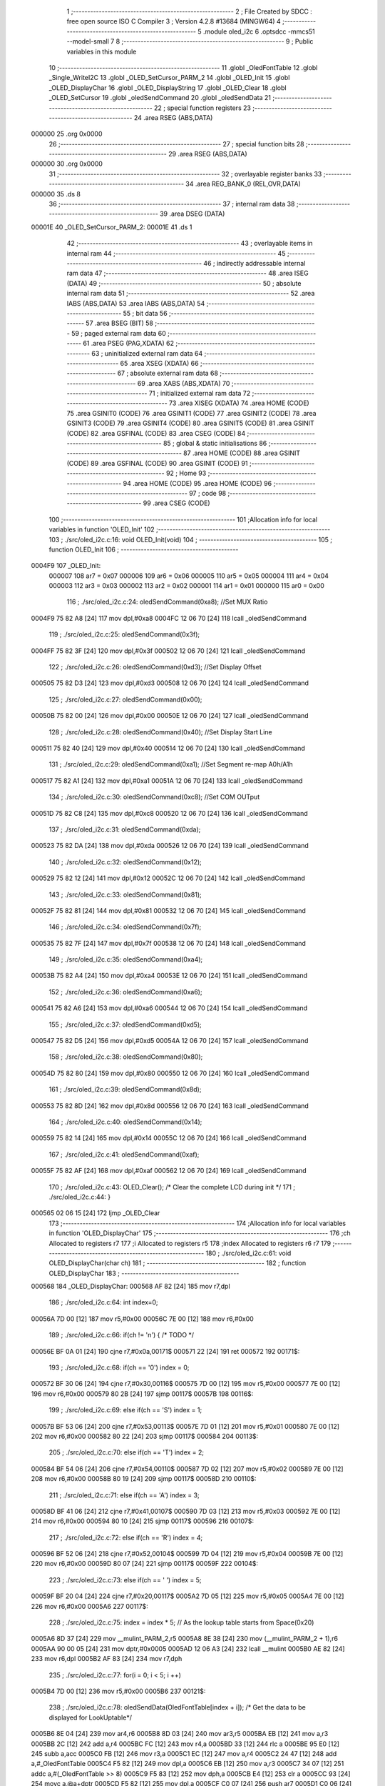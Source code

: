                                       1 ;--------------------------------------------------------
                                      2 ; File Created by SDCC : free open source ISO C Compiler 
                                      3 ; Version 4.2.8 #13684 (MINGW64)
                                      4 ;--------------------------------------------------------
                                      5 	.module oled_i2c
                                      6 	.optsdcc -mmcs51 --model-small
                                      7 	
                                      8 ;--------------------------------------------------------
                                      9 ; Public variables in this module
                                     10 ;--------------------------------------------------------
                                     11 	.globl _OledFontTable
                                     12 	.globl _Single_WriteI2C
                                     13 	.globl _OLED_SetCursor_PARM_2
                                     14 	.globl _OLED_Init
                                     15 	.globl _OLED_DisplayChar
                                     16 	.globl _OLED_DisplayString
                                     17 	.globl _OLED_Clear
                                     18 	.globl _OLED_SetCursor
                                     19 	.globl _oledSendCommand
                                     20 	.globl _oledSendData
                                     21 ;--------------------------------------------------------
                                     22 ; special function registers
                                     23 ;--------------------------------------------------------
                                     24 	.area RSEG    (ABS,DATA)
      000000                         25 	.org 0x0000
                                     26 ;--------------------------------------------------------
                                     27 ; special function bits
                                     28 ;--------------------------------------------------------
                                     29 	.area RSEG    (ABS,DATA)
      000000                         30 	.org 0x0000
                                     31 ;--------------------------------------------------------
                                     32 ; overlayable register banks
                                     33 ;--------------------------------------------------------
                                     34 	.area REG_BANK_0	(REL,OVR,DATA)
      000000                         35 	.ds 8
                                     36 ;--------------------------------------------------------
                                     37 ; internal ram data
                                     38 ;--------------------------------------------------------
                                     39 	.area DSEG    (DATA)
      00001E                         40 _OLED_SetCursor_PARM_2:
      00001E                         41 	.ds 1
                                     42 ;--------------------------------------------------------
                                     43 ; overlayable items in internal ram
                                     44 ;--------------------------------------------------------
                                     45 ;--------------------------------------------------------
                                     46 ; indirectly addressable internal ram data
                                     47 ;--------------------------------------------------------
                                     48 	.area ISEG    (DATA)
                                     49 ;--------------------------------------------------------
                                     50 ; absolute internal ram data
                                     51 ;--------------------------------------------------------
                                     52 	.area IABS    (ABS,DATA)
                                     53 	.area IABS    (ABS,DATA)
                                     54 ;--------------------------------------------------------
                                     55 ; bit data
                                     56 ;--------------------------------------------------------
                                     57 	.area BSEG    (BIT)
                                     58 ;--------------------------------------------------------
                                     59 ; paged external ram data
                                     60 ;--------------------------------------------------------
                                     61 	.area PSEG    (PAG,XDATA)
                                     62 ;--------------------------------------------------------
                                     63 ; uninitialized external ram data
                                     64 ;--------------------------------------------------------
                                     65 	.area XSEG    (XDATA)
                                     66 ;--------------------------------------------------------
                                     67 ; absolute external ram data
                                     68 ;--------------------------------------------------------
                                     69 	.area XABS    (ABS,XDATA)
                                     70 ;--------------------------------------------------------
                                     71 ; initialized external ram data
                                     72 ;--------------------------------------------------------
                                     73 	.area XISEG   (XDATA)
                                     74 	.area HOME    (CODE)
                                     75 	.area GSINIT0 (CODE)
                                     76 	.area GSINIT1 (CODE)
                                     77 	.area GSINIT2 (CODE)
                                     78 	.area GSINIT3 (CODE)
                                     79 	.area GSINIT4 (CODE)
                                     80 	.area GSINIT5 (CODE)
                                     81 	.area GSINIT  (CODE)
                                     82 	.area GSFINAL (CODE)
                                     83 	.area CSEG    (CODE)
                                     84 ;--------------------------------------------------------
                                     85 ; global & static initialisations
                                     86 ;--------------------------------------------------------
                                     87 	.area HOME    (CODE)
                                     88 	.area GSINIT  (CODE)
                                     89 	.area GSFINAL (CODE)
                                     90 	.area GSINIT  (CODE)
                                     91 ;--------------------------------------------------------
                                     92 ; Home
                                     93 ;--------------------------------------------------------
                                     94 	.area HOME    (CODE)
                                     95 	.area HOME    (CODE)
                                     96 ;--------------------------------------------------------
                                     97 ; code
                                     98 ;--------------------------------------------------------
                                     99 	.area CSEG    (CODE)
                                    100 ;------------------------------------------------------------
                                    101 ;Allocation info for local variables in function 'OLED_Init'
                                    102 ;------------------------------------------------------------
                                    103 ;	./src/oled_i2c.c:16: void OLED_Init(void)
                                    104 ;	-----------------------------------------
                                    105 ;	 function OLED_Init
                                    106 ;	-----------------------------------------
      0004F9                        107 _OLED_Init:
                           000007   108 	ar7 = 0x07
                           000006   109 	ar6 = 0x06
                           000005   110 	ar5 = 0x05
                           000004   111 	ar4 = 0x04
                           000003   112 	ar3 = 0x03
                           000002   113 	ar2 = 0x02
                           000001   114 	ar1 = 0x01
                           000000   115 	ar0 = 0x00
                                    116 ;	./src/oled_i2c.c:24: oledSendCommand(0xa8);  //Set MUX Ratio
      0004F9 75 82 A8         [24]  117 	mov	dpl,#0xa8
      0004FC 12 06 70         [24]  118 	lcall	_oledSendCommand
                                    119 ;	./src/oled_i2c.c:25: oledSendCommand(0x3f);  
      0004FF 75 82 3F         [24]  120 	mov	dpl,#0x3f
      000502 12 06 70         [24]  121 	lcall	_oledSendCommand
                                    122 ;	./src/oled_i2c.c:26: oledSendCommand(0xd3);  //Set Display Offset
      000505 75 82 D3         [24]  123 	mov	dpl,#0xd3
      000508 12 06 70         [24]  124 	lcall	_oledSendCommand
                                    125 ;	./src/oled_i2c.c:27: oledSendCommand(0x00);  
      00050B 75 82 00         [24]  126 	mov	dpl,#0x00
      00050E 12 06 70         [24]  127 	lcall	_oledSendCommand
                                    128 ;	./src/oled_i2c.c:28: oledSendCommand(0x40);  //Set Display Start Line
      000511 75 82 40         [24]  129 	mov	dpl,#0x40
      000514 12 06 70         [24]  130 	lcall	_oledSendCommand
                                    131 ;	./src/oled_i2c.c:29: oledSendCommand(0xa1);  //Set Segment re-map A0h/A1h
      000517 75 82 A1         [24]  132 	mov	dpl,#0xa1
      00051A 12 06 70         [24]  133 	lcall	_oledSendCommand
                                    134 ;	./src/oled_i2c.c:30: oledSendCommand(0xc8);  //Set COM OUTput
      00051D 75 82 C8         [24]  135 	mov	dpl,#0xc8
      000520 12 06 70         [24]  136 	lcall	_oledSendCommand
                                    137 ;	./src/oled_i2c.c:31: oledSendCommand(0xda); 
      000523 75 82 DA         [24]  138 	mov	dpl,#0xda
      000526 12 06 70         [24]  139 	lcall	_oledSendCommand
                                    140 ;	./src/oled_i2c.c:32: oledSendCommand(0x12);
      000529 75 82 12         [24]  141 	mov	dpl,#0x12
      00052C 12 06 70         [24]  142 	lcall	_oledSendCommand
                                    143 ;	./src/oled_i2c.c:33: oledSendCommand(0x81);
      00052F 75 82 81         [24]  144 	mov	dpl,#0x81
      000532 12 06 70         [24]  145 	lcall	_oledSendCommand
                                    146 ;	./src/oled_i2c.c:34: oledSendCommand(0x7f);
      000535 75 82 7F         [24]  147 	mov	dpl,#0x7f
      000538 12 06 70         [24]  148 	lcall	_oledSendCommand
                                    149 ;	./src/oled_i2c.c:35: oledSendCommand(0xa4);
      00053B 75 82 A4         [24]  150 	mov	dpl,#0xa4
      00053E 12 06 70         [24]  151 	lcall	_oledSendCommand
                                    152 ;	./src/oled_i2c.c:36: oledSendCommand(0xa6);
      000541 75 82 A6         [24]  153 	mov	dpl,#0xa6
      000544 12 06 70         [24]  154 	lcall	_oledSendCommand
                                    155 ;	./src/oled_i2c.c:37: oledSendCommand(0xd5);
      000547 75 82 D5         [24]  156 	mov	dpl,#0xd5
      00054A 12 06 70         [24]  157 	lcall	_oledSendCommand
                                    158 ;	./src/oled_i2c.c:38: oledSendCommand(0x80);
      00054D 75 82 80         [24]  159 	mov	dpl,#0x80
      000550 12 06 70         [24]  160 	lcall	_oledSendCommand
                                    161 ;	./src/oled_i2c.c:39: oledSendCommand(0x8d);
      000553 75 82 8D         [24]  162 	mov	dpl,#0x8d
      000556 12 06 70         [24]  163 	lcall	_oledSendCommand
                                    164 ;	./src/oled_i2c.c:40: oledSendCommand(0x14);
      000559 75 82 14         [24]  165 	mov	dpl,#0x14
      00055C 12 06 70         [24]  166 	lcall	_oledSendCommand
                                    167 ;	./src/oled_i2c.c:41: oledSendCommand(0xaf);
      00055F 75 82 AF         [24]  168 	mov	dpl,#0xaf
      000562 12 06 70         [24]  169 	lcall	_oledSendCommand
                                    170 ;	./src/oled_i2c.c:43: OLED_Clear();  /* Clear the complete LCD during init */
                                    171 ;	./src/oled_i2c.c:44: }
      000565 02 06 15         [24]  172 	ljmp	_OLED_Clear
                                    173 ;------------------------------------------------------------
                                    174 ;Allocation info for local variables in function 'OLED_DisplayChar'
                                    175 ;------------------------------------------------------------
                                    176 ;ch                        Allocated to registers r7 
                                    177 ;i                         Allocated to registers r5 
                                    178 ;index                     Allocated to registers r6 r7 
                                    179 ;------------------------------------------------------------
                                    180 ;	./src/oled_i2c.c:61: void OLED_DisplayChar(char ch)
                                    181 ;	-----------------------------------------
                                    182 ;	 function OLED_DisplayChar
                                    183 ;	-----------------------------------------
      000568                        184 _OLED_DisplayChar:
      000568 AF 82            [24]  185 	mov	r7,dpl
                                    186 ;	./src/oled_i2c.c:64: int index=0;
      00056A 7D 00            [12]  187 	mov	r5,#0x00
      00056C 7E 00            [12]  188 	mov	r6,#0x00
                                    189 ;	./src/oled_i2c.c:66: if(ch != '\n') {  /* TODO */ 
      00056E BF 0A 01         [24]  190 	cjne	r7,#0x0a,00171$
      000571 22               [24]  191 	ret
      000572                        192 00171$:
                                    193 ;	./src/oled_i2c.c:68: if(ch == '0') index = 0;
      000572 BF 30 06         [24]  194 	cjne	r7,#0x30,00116$
      000575 7D 00            [12]  195 	mov	r5,#0x00
      000577 7E 00            [12]  196 	mov	r6,#0x00
      000579 80 2B            [24]  197 	sjmp	00117$
      00057B                        198 00116$:
                                    199 ;	./src/oled_i2c.c:69: else if(ch == 'S') index = 1;
      00057B BF 53 06         [24]  200 	cjne	r7,#0x53,00113$
      00057E 7D 01            [12]  201 	mov	r5,#0x01
      000580 7E 00            [12]  202 	mov	r6,#0x00
      000582 80 22            [24]  203 	sjmp	00117$
      000584                        204 00113$:
                                    205 ;	./src/oled_i2c.c:70: else if(ch == 'T') index = 2;
      000584 BF 54 06         [24]  206 	cjne	r7,#0x54,00110$
      000587 7D 02            [12]  207 	mov	r5,#0x02
      000589 7E 00            [12]  208 	mov	r6,#0x00
      00058B 80 19            [24]  209 	sjmp	00117$
      00058D                        210 00110$:
                                    211 ;	./src/oled_i2c.c:71: else if(ch == 'A') index = 3;
      00058D BF 41 06         [24]  212 	cjne	r7,#0x41,00107$
      000590 7D 03            [12]  213 	mov	r5,#0x03
      000592 7E 00            [12]  214 	mov	r6,#0x00
      000594 80 10            [24]  215 	sjmp	00117$
      000596                        216 00107$:
                                    217 ;	./src/oled_i2c.c:72: else if(ch == 'R') index = 4;
      000596 BF 52 06         [24]  218 	cjne	r7,#0x52,00104$
      000599 7D 04            [12]  219 	mov	r5,#0x04
      00059B 7E 00            [12]  220 	mov	r6,#0x00
      00059D 80 07            [24]  221 	sjmp	00117$
      00059F                        222 00104$:
                                    223 ;	./src/oled_i2c.c:73: else if(ch == ' ') index = 5;
      00059F BF 20 04         [24]  224 	cjne	r7,#0x20,00117$
      0005A2 7D 05            [12]  225 	mov	r5,#0x05
      0005A4 7E 00            [12]  226 	mov	r6,#0x00
      0005A6                        227 00117$:
                                    228 ;	./src/oled_i2c.c:75: index = index * 5; // As the lookup table starts from Space(0x20)
      0005A6 8D 37            [24]  229 	mov	__mulint_PARM_2,r5
      0005A8 8E 38            [24]  230 	mov	(__mulint_PARM_2 + 1),r6
      0005AA 90 00 05         [24]  231 	mov	dptr,#0x0005
      0005AD 12 06 A3         [24]  232 	lcall	__mulint
      0005B0 AE 82            [24]  233 	mov	r6,dpl
      0005B2 AF 83            [24]  234 	mov	r7,dph
                                    235 ;	./src/oled_i2c.c:77: for(i = 0; i < 5; i ++)
      0005B4 7D 00            [12]  236 	mov	r5,#0x00
      0005B6                        237 00121$:
                                    238 ;	./src/oled_i2c.c:78: oledSendData(OledFontTable[index + i]); /* Get the data to be displayed for LookUptable*/
      0005B6 8E 04            [24]  239 	mov	ar4,r6
      0005B8 8D 03            [24]  240 	mov	ar3,r5
      0005BA EB               [12]  241 	mov	a,r3
      0005BB 2C               [12]  242 	add	a,r4
      0005BC FC               [12]  243 	mov	r4,a
      0005BD 33               [12]  244 	rlc	a
      0005BE 95 E0            [12]  245 	subb	a,acc
      0005C0 FB               [12]  246 	mov	r3,a
      0005C1 EC               [12]  247 	mov	a,r4
      0005C2 24 47            [12]  248 	add	a,#_OledFontTable
      0005C4 F5 82            [12]  249 	mov	dpl,a
      0005C6 EB               [12]  250 	mov	a,r3
      0005C7 34 07            [12]  251 	addc	a,#(_OledFontTable >> 8)
      0005C9 F5 83            [12]  252 	mov	dph,a
      0005CB E4               [12]  253 	clr	a
      0005CC 93               [24]  254 	movc	a,@a+dptr
      0005CD F5 82            [12]  255 	mov	dpl,a
      0005CF C0 07            [24]  256 	push	ar7
      0005D1 C0 06            [24]  257 	push	ar6
      0005D3 C0 05            [24]  258 	push	ar5
      0005D5 12 06 7C         [24]  259 	lcall	_oledSendData
      0005D8 D0 05            [24]  260 	pop	ar5
      0005DA D0 06            [24]  261 	pop	ar6
      0005DC D0 07            [24]  262 	pop	ar7
                                    263 ;	./src/oled_i2c.c:77: for(i = 0; i < 5; i ++)
      0005DE 0D               [12]  264 	inc	r5
      0005DF BD 05 00         [24]  265 	cjne	r5,#0x05,00184$
      0005E2                        266 00184$:
      0005E2 40 D2            [24]  267 	jc	00121$
                                    268 ;	./src/oled_i2c.c:80: oledSendData(0x00); /* Display the data and keep track of cursor */
      0005E4 75 82 00         [24]  269 	mov	dpl,#0x00
                                    270 ;	./src/oled_i2c.c:82: }
      0005E7 02 06 7C         [24]  271 	ljmp	_oledSendData
                                    272 ;------------------------------------------------------------
                                    273 ;Allocation info for local variables in function 'OLED_DisplayString'
                                    274 ;------------------------------------------------------------
                                    275 ;ptr                       Allocated to registers 
                                    276 ;------------------------------------------------------------
                                    277 ;	./src/oled_i2c.c:102: void OLED_DisplayString(uint8_t *ptr)
                                    278 ;	-----------------------------------------
                                    279 ;	 function OLED_DisplayString
                                    280 ;	-----------------------------------------
      0005EA                        281 _OLED_DisplayString:
      0005EA AD 82            [24]  282 	mov	r5,dpl
      0005EC AE 83            [24]  283 	mov	r6,dph
      0005EE AF F0            [24]  284 	mov	r7,b
                                    285 ;	./src/oled_i2c.c:104: while(*ptr)
      0005F0                        286 00101$:
      0005F0 8D 82            [24]  287 	mov	dpl,r5
      0005F2 8E 83            [24]  288 	mov	dph,r6
      0005F4 8F F0            [24]  289 	mov	b,r7
      0005F6 12 06 E9         [24]  290 	lcall	__gptrget
      0005F9 FC               [12]  291 	mov	r4,a
      0005FA 60 18            [24]  292 	jz	00104$
                                    293 ;	./src/oled_i2c.c:105: OLED_DisplayChar(*ptr++);
      0005FC 8C 82            [24]  294 	mov	dpl,r4
      0005FE 0D               [12]  295 	inc	r5
      0005FF BD 00 01         [24]  296 	cjne	r5,#0x00,00116$
      000602 0E               [12]  297 	inc	r6
      000603                        298 00116$:
      000603 C0 07            [24]  299 	push	ar7
      000605 C0 06            [24]  300 	push	ar6
      000607 C0 05            [24]  301 	push	ar5
      000609 12 05 68         [24]  302 	lcall	_OLED_DisplayChar
      00060C D0 05            [24]  303 	pop	ar5
      00060E D0 06            [24]  304 	pop	ar6
      000610 D0 07            [24]  305 	pop	ar7
      000612 80 DC            [24]  306 	sjmp	00101$
      000614                        307 00104$:
                                    308 ;	./src/oled_i2c.c:106: }
      000614 22               [24]  309 	ret
                                    310 ;------------------------------------------------------------
                                    311 ;Allocation info for local variables in function 'OLED_Clear'
                                    312 ;------------------------------------------------------------
                                    313 ;oled_clean_col            Allocated to registers r6 
                                    314 ;oled_clean_page           Allocated to registers r7 
                                    315 ;------------------------------------------------------------
                                    316 ;	./src/oled_i2c.c:118: void OLED_Clear(void)
                                    317 ;	-----------------------------------------
                                    318 ;	 function OLED_Clear
                                    319 ;	-----------------------------------------
      000615                        320 _OLED_Clear:
                                    321 ;	./src/oled_i2c.c:121: for(oled_clean_page = 0 ; oled_clean_page < 8 ; oled_clean_page ++) {
      000615 7F 00            [12]  322 	mov	r7,#0x00
      000617                        323 00105$:
                                    324 ;	./src/oled_i2c.c:122: OLED_SetCursor(oled_clean_page,0);
      000617 75 1E 00         [24]  325 	mov	_OLED_SetCursor_PARM_2,#0x00
      00061A 8F 82            [24]  326 	mov	dpl,r7
      00061C C0 07            [24]  327 	push	ar7
      00061E 12 06 40         [24]  328 	lcall	_OLED_SetCursor
      000621 D0 07            [24]  329 	pop	ar7
                                    330 ;	./src/oled_i2c.c:123: for(oled_clean_col= 0 ; oled_clean_col < 128 ; oled_clean_col ++) {
      000623 7E 00            [12]  331 	mov	r6,#0x00
      000625                        332 00103$:
                                    333 ;	./src/oled_i2c.c:124: oledSendData(0);
      000625 75 82 00         [24]  334 	mov	dpl,#0x00
      000628 C0 07            [24]  335 	push	ar7
      00062A C0 06            [24]  336 	push	ar6
      00062C 12 06 7C         [24]  337 	lcall	_oledSendData
      00062F D0 06            [24]  338 	pop	ar6
      000631 D0 07            [24]  339 	pop	ar7
                                    340 ;	./src/oled_i2c.c:123: for(oled_clean_col= 0 ; oled_clean_col < 128 ; oled_clean_col ++) {
      000633 0E               [12]  341 	inc	r6
      000634 BE 80 00         [24]  342 	cjne	r6,#0x80,00123$
      000637                        343 00123$:
      000637 40 EC            [24]  344 	jc	00103$
                                    345 ;	./src/oled_i2c.c:121: for(oled_clean_page = 0 ; oled_clean_page < 8 ; oled_clean_page ++) {
      000639 0F               [12]  346 	inc	r7
      00063A BF 08 00         [24]  347 	cjne	r7,#0x08,00125$
      00063D                        348 00125$:
      00063D 40 D8            [24]  349 	jc	00105$
                                    350 ;	./src/oled_i2c.c:127: }
      00063F 22               [24]  351 	ret
                                    352 ;------------------------------------------------------------
                                    353 ;Allocation info for local variables in function 'OLED_SetCursor'
                                    354 ;------------------------------------------------------------
                                    355 ;cursorPosition            Allocated with name '_OLED_SetCursor_PARM_2'
                                    356 ;lineNumber                Allocated to registers r7 
                                    357 ;------------------------------------------------------------
                                    358 ;	./src/oled_i2c.c:143: void OLED_SetCursor(uint8_t lineNumber,uint8_t cursorPosition)
                                    359 ;	-----------------------------------------
                                    360 ;	 function OLED_SetCursor
                                    361 ;	-----------------------------------------
      000640                        362 _OLED_SetCursor:
      000640 AF 82            [24]  363 	mov	r7,dpl
                                    364 ;	./src/oled_i2c.c:145: cursorPosition = cursorPosition + 2;
      000642 AE 1E            [24]  365 	mov	r6,_OLED_SetCursor_PARM_2
      000644 74 02            [12]  366 	mov	a,#0x02
      000646 2E               [12]  367 	add	a,r6
      000647 F5 1E            [12]  368 	mov	_OLED_SetCursor_PARM_2,a
                                    369 ;	./src/oled_i2c.c:146: oledSendCommand(0x0f&cursorPosition);
      000649 AE 1E            [24]  370 	mov	r6,_OLED_SetCursor_PARM_2
      00064B 74 0F            [12]  371 	mov	a,#0x0f
      00064D 5E               [12]  372 	anl	a,r6
      00064E F5 82            [12]  373 	mov	dpl,a
      000650 C0 07            [24]  374 	push	ar7
      000652 C0 06            [24]  375 	push	ar6
      000654 12 06 70         [24]  376 	lcall	_oledSendCommand
      000657 D0 06            [24]  377 	pop	ar6
                                    378 ;	./src/oled_i2c.c:147: oledSendCommand(0x10|(cursorPosition>>4));
      000659 EE               [12]  379 	mov	a,r6
      00065A C4               [12]  380 	swap	a
      00065B 54 0F            [12]  381 	anl	a,#0x0f
      00065D FE               [12]  382 	mov	r6,a
      00065E 74 10            [12]  383 	mov	a,#0x10
      000660 4E               [12]  384 	orl	a,r6
      000661 F5 82            [12]  385 	mov	dpl,a
      000663 12 06 70         [24]  386 	lcall	_oledSendCommand
      000666 D0 07            [24]  387 	pop	ar7
                                    388 ;	./src/oled_i2c.c:148: oledSendCommand(0xb0|lineNumber);
      000668 74 B0            [12]  389 	mov	a,#0xb0
      00066A 4F               [12]  390 	orl	a,r7
      00066B F5 82            [12]  391 	mov	dpl,a
                                    392 ;	./src/oled_i2c.c:149: }
      00066D 02 06 70         [24]  393 	ljmp	_oledSendCommand
                                    394 ;------------------------------------------------------------
                                    395 ;Allocation info for local variables in function 'oledSendCommand'
                                    396 ;------------------------------------------------------------
                                    397 ;cmd                       Allocated to registers 
                                    398 ;------------------------------------------------------------
                                    399 ;	./src/oled_i2c.c:154: void oledSendCommand(uint8_t cmd)
                                    400 ;	-----------------------------------------
                                    401 ;	 function oledSendCommand
                                    402 ;	-----------------------------------------
      000670                        403 _oledSendCommand:
      000670 85 82 1C         [24]  404 	mov	_Single_WriteI2C_PARM_3,dpl
                                    405 ;	./src/oled_i2c.c:156: Single_WriteI2C(OLED_SlaveAddress, SSD1306_COMMAND, cmd);
      000673 75 1B 00         [24]  406 	mov	_Single_WriteI2C_PARM_2,#0x00
      000676 75 82 78         [24]  407 	mov	dpl,#0x78
                                    408 ;	./src/oled_i2c.c:157: }
      000679 02 02 36         [24]  409 	ljmp	_Single_WriteI2C
                                    410 ;------------------------------------------------------------
                                    411 ;Allocation info for local variables in function 'oledSendData'
                                    412 ;------------------------------------------------------------
                                    413 ;cmd                       Allocated to registers 
                                    414 ;------------------------------------------------------------
                                    415 ;	./src/oled_i2c.c:159: void oledSendData(uint8_t cmd)
                                    416 ;	-----------------------------------------
                                    417 ;	 function oledSendData
                                    418 ;	-----------------------------------------
      00067C                        419 _oledSendData:
      00067C 85 82 1C         [24]  420 	mov	_Single_WriteI2C_PARM_3,dpl
                                    421 ;	./src/oled_i2c.c:161: Single_WriteI2C(OLED_SlaveAddress, SSD1306_DATA_CONTINUE, cmd);
      00067F 75 1B 40         [24]  422 	mov	_Single_WriteI2C_PARM_2,#0x40
      000682 75 82 78         [24]  423 	mov	dpl,#0x78
                                    424 ;	./src/oled_i2c.c:162: }
      000685 02 02 36         [24]  425 	ljmp	_Single_WriteI2C
                                    426 	.area CSEG    (CODE)
                                    427 	.area CONST   (CODE)
      000747                        428 _OledFontTable:
      000747 3E                     429 	.db #0x3e	; 62
      000748 51                     430 	.db #0x51	; 81	'Q'
      000749 49                     431 	.db #0x49	; 73	'I'
      00074A 45                     432 	.db #0x45	; 69	'E'
      00074B 3E                     433 	.db #0x3e	; 62
      00074C 46                     434 	.db #0x46	; 70	'F'
      00074D 49                     435 	.db #0x49	; 73	'I'
      00074E 49                     436 	.db #0x49	; 73	'I'
      00074F 49                     437 	.db #0x49	; 73	'I'
      000750 31                     438 	.db #0x31	; 49	'1'
      000751 01                     439 	.db #0x01	; 1
      000752 01                     440 	.db #0x01	; 1
      000753 7F                     441 	.db #0x7f	; 127
      000754 01                     442 	.db #0x01	; 1
      000755 01                     443 	.db #0x01	; 1
      000756 7C                     444 	.db #0x7c	; 124
      000757 12                     445 	.db #0x12	; 18
      000758 11                     446 	.db #0x11	; 17
      000759 12                     447 	.db #0x12	; 18
      00075A 7C                     448 	.db #0x7c	; 124
      00075B 7F                     449 	.db #0x7f	; 127
      00075C 09                     450 	.db #0x09	; 9
      00075D 19                     451 	.db #0x19	; 25
      00075E 29                     452 	.db #0x29	; 41
      00075F 46                     453 	.db #0x46	; 70	'F'
      000760 00                     454 	.db #0x00	; 0
      000761 00                     455 	.db #0x00	; 0
      000762 00                     456 	.db #0x00	; 0
      000763 00                     457 	.db #0x00	; 0
      000764 00                     458 	.db #0x00	; 0
                                    459 	.area XINIT   (CODE)
                                    460 	.area CABS    (ABS,CODE)
